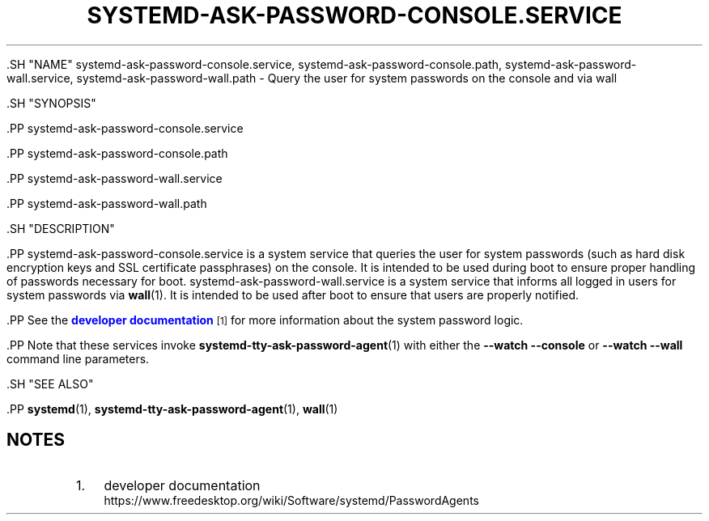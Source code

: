 '\" t
.TH "SYSTEMD\-ASK\-PASSWORD\-CONSOLE\&.SERVICE" "8" "" "systemd 239" "systemd-ask-password-console.service"
.\" -----------------------------------------------------------------
.\" * Define some portability stuff
.\" -----------------------------------------------------------------
.\" ~~~~~~~~~~~~~~~~~~~~~~~~~~~~~~~~~~~~~~~~~~~~~~~~~~~~~~~~~~~~~~~~~
.\" http://bugs.debian.org/507673
.\" http://lists.gnu.org/archive/html/groff/2009-02/msg00013.html
.\" ~~~~~~~~~~~~~~~~~~~~~~~~~~~~~~~~~~~~~~~~~~~~~~~~~~~~~~~~~~~~~~~~~
.ie \n(.g .ds Aq \(aq
.el       .ds Aq '
.\" -----------------------------------------------------------------
.\" * set default formatting
.\" -----------------------------------------------------------------
.\" disable hyphenation
.nh
.\" disable justification (adjust text to left margin only)
.ad l
.\" -----------------------------------------------------------------
.\" * MAIN CONTENT STARTS HERE *
.\" -----------------------------------------------------------------


  

  

  .SH "NAME"
systemd-ask-password-console.service, systemd-ask-password-console.path, systemd-ask-password-wall.service, systemd-ask-password-wall.path \- Query the user for system passwords on the console and via wall


  .SH "SYNOPSIS"

    .PP
systemd\-ask\-password\-console\&.service

    .PP
systemd\-ask\-password\-console\&.path

    .PP
systemd\-ask\-password\-wall\&.service

    .PP
systemd\-ask\-password\-wall\&.path

  

  .SH "DESCRIPTION"

    

    .PP
systemd\-ask\-password\-console\&.service
is a system service that queries the user for system passwords (such as hard disk encryption keys and SSL certificate passphrases) on the console\&. It is intended to be used during boot to ensure proper handling of passwords necessary for boot\&.
systemd\-ask\-password\-wall\&.service
is a system service that informs all logged in users for system passwords via
\fBwall\fR(1)\&. It is intended to be used after boot to ensure that users are properly notified\&.


    .PP
See the
\m[blue]\fBdeveloper documentation\fR\m[]\&\s-2\u[1]\d\s+2
for more information about the system password logic\&.


    .PP
Note that these services invoke
\fBsystemd-tty-ask-password-agent\fR(1)
with either the
\fB\-\-watch \-\-console\fR
or
\fB\-\-watch \-\-wall\fR
command line parameters\&.

  

  .SH "SEE ALSO"

    
    .PP
\fBsystemd\fR(1),
\fBsystemd-tty-ask-password-agent\fR(1),
\fBwall\fR(1)

  
.SH "NOTES"
.IP " 1." 4
developer documentation
.RS 4
\%https://www.freedesktop.org/wiki/Software/systemd/PasswordAgents
.RE
